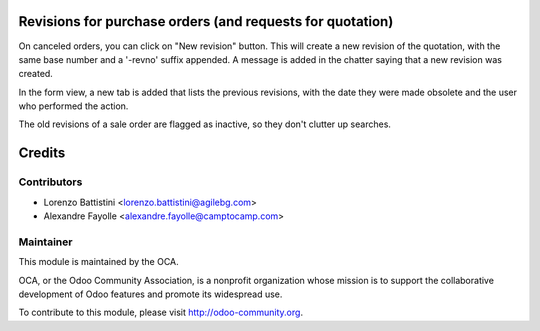 .. image:: https://img.shields.io/badge/licence-AGPL--3-blue.svg
    :alt: License

Revisions for purchase orders (and requests for quotation)
==========================================================

On canceled orders, you can click on "New revision" button. This
will create a new revision of the quotation, with the same base number and a
'-revno' suffix appended. A message is added in the chatter saying that a new
revision was created.

In the form view, a new tab is added that lists the previous revisions, with
the date they were made obsolete and the user who performed the action.

The old revisions of a sale order are flagged as inactive, so they don't
clutter up searches.

Credits
=======

Contributors
------------

* Lorenzo Battistini <lorenzo.battistini@agilebg.com>
* Alexandre Fayolle <alexandre.fayolle@camptocamp.com>

Maintainer
----------

.. image:: http://odoo-community.org/logo.png
   :alt: Odoo Community Association
   :target: http://odoo-community.org

This module is maintained by the OCA.

OCA, or the Odoo Community Association, is a nonprofit organization whose
mission is to support the collaborative development of Odoo features and
promote its widespread use.

To contribute to this module, please visit http://odoo-community.org.
